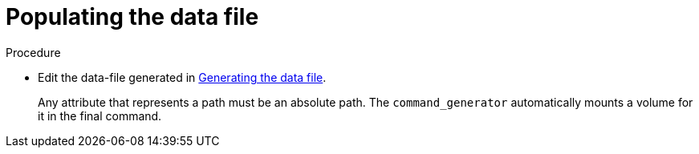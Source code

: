 :_mod-docs-content-type: PROCEDURE

[id="proc-aap-populate-command-data-file"]

= Populating the data file

.Procedure
* Edit the data-file generated in xref:proc-aap-generate-command-data-file[Generating the data file].
+
Any attribute that represents a path must be an absolute path.
The `command_generator` automatically mounts a volume for it in the final command.

ifdef::product_GCP[]
+
For example, in the case of the `gcp_backup_deployment` playbook, the file becomes:
+
[literal, options="nowrap" subs="+attributes"]
----
gcp_backup_deployment
  cloud_credentials_path: /path/to/credentials
  deployment_name: my-deployment
  extra_vars:
    cp_bucket_backup_name: my-bucket
    gcp_compute_region: us-east1
    gcp_compute_zone: us-east1-b
----
endif::product_GCP[]
ifdef::product_AWS[]
+
For example, in the case of the `aws_backup_stack` playbook, the file becomes:
+
[literal, options="nowrap" subs="+attributes"]
----
aws_backup_stack:
  cloud_credentials_path: ~/.aws/credentials
  deployment_name: AnsibleAutomationPlatform
  extra_vars:
    aws_backup_iam_role: arn:aws:iam::<Your AWS Account Number>:role/service-role/AWSBackupDefaultServiceRole
	aws_backup_vault_name: Default
    aws_region: us-east-1
    aws_s3_bucket: ansible-automation-platform-bucket
----
endif::product_AWS[]
